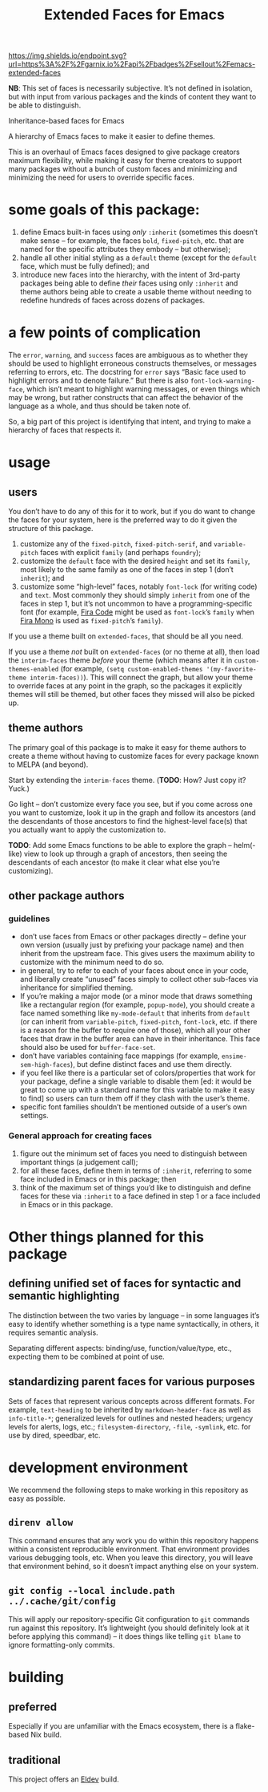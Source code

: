 #+title: Extended Faces for Emacs

#+ATTR_HTML: :alt built with garnix
[[https://garnix.io/repo/sellout/emacs-extended-faces][https://img.shields.io/endpoint.svg?url=https%3A%2F%2Fgarnix.io%2Fapi%2Fbadges%2Fsellout%2Femacs-extended-faces]]
#+ATTR_HTML: :alt Packaging status
[[https://repology.org/project/emacs:extended-faces/versions][https://repology.org/badge/tiny-repos/emacs:extended-faces.svg]]
#+ATTR_HTML: :alt Latest packaged versions
[[https://repology.org/project/emacs:extended-faces/versions][https://repology.org/badge/latest-versions/emacs:extended-faces.svg]]

*NB*: This set of faces is necessarily subjective. It’s not defined in isolation, but with input from various packages and the kinds of content they want to be able to distinguish.

Inheritance-based faces for Emacs

A hierarchy of Emacs faces to make it easier to define themes.

This is an overhaul of Emacs faces designed to give package creators maximum flexibility, while making it easy for theme creators to support many packages without a bunch of custom faces and minimizing and minimizing the need for users to override specific faces.

* some goals of this package:

1. define Emacs built-in faces using /only/ ~:inherit~ (sometimes this doesn’t make sense – for example, the faces ~bold~, ~fixed-pitch~, etc. that are named for the specific attributes they embody – but otherwise);
2. handle all other initial styling as a ~default~ theme (except for the ~default~ face, which must be fully defined); and
3. introduce new faces into the hierarchy, with the intent of 3rd-party packages being able to define /their/ faces using only ~:inherit~ and theme authors being able to create a usable theme without needing to redefine hundreds of faces across dozens of packages.

* a few points of complication

The ~error~, ~warning~, and ~success~ faces are ambiguous as to whether they should be used to highlight erroneous constructs themselves, or messages referring to errors, etc. The docstring for ~error~ says “Basic face used to highlight errors and to denote failure.” But there is also ~font-lock-warning-face~, which isn’t meant to highlight warning messages, or even things which may be wrong, but rather constructs that can affect the behavior of the language as a whole, and thus should be taken note of.

So, a big part of this project is identifying that intent, and trying to make a hierarchy of faces that respects it.

* usage

** users

You don’t have to do any of this for it to work, but if you do want to change the faces for your system, here is the preferred way to do it given the structure of this package.

1. customize any of the ~fixed-pitch~, ~fixed-pitch-serif~, and ~variable-pitch~ faces with explicit ~family~ (and perhaps ~foundry~);
2. customize the ~default~ face with the desired ~height~ and set its ~family~, most likely to the same family as one of the faces in step 1 (don’t ~inherit~); and
3. customize some “high-level” faces, notably ~font-lock~ (for writing code) and ~text~. Most commonly they should simply ~inherit~ from one of the faces in step 1, but it’s not uncommon to have a programming-specific font (for example, [[https://github.com/tonsky/FiraCode][Fira Code]] might be used as ~font-lock~​’s ~family~ when [[https://mozilla.github.io/Fira/][Fira Mono]] is used as ~fixed-pitch~​’s ~family~).

If you use a theme built on ~extended-faces~, that should be all you need.

If you use a theme /not/ built on ~extended-faces~ (or no theme at all), then load the ~interim-faces~ theme /before/ your theme (which means after it in ~custom-themes-enabled~ (for example, ~(setq custom-enabled-themes '(my-favorite-theme interim-faces))~). This will connect the graph, but allow your theme to override faces at any point in the graph, so the packages it explicitly themes will still be themed, but other faces they missed will also be picked up.

** theme authors

The primary goal of this package is to make it easy for theme authors to create a theme without having to customize faces for every package known to MELPA (and beyond).

Start by extending the ~interim-faces~ theme. (*TODO*: How? Just copy it? Yuck.)

Go light – don’t customize every face you see, but if you come across one you want to customize, look it up in the graph and follow its ancestors (and the descendants of those ancestors to find the highest-level face(s) that you actually want to apply the customization to.

*TODO*: Add some Emacs functions to be able to explore the graph – helm(-like) view to look up through a graph of ancestors, then seeing the descendants of each ancestor (to make it clear what else you’re customizing).

** other package authors

*** guidelines

- don’t use faces from Emacs or other packages directly – define your own version (usually just by prefixing your package name) and then inherit from the upstream face. This gives users the maximum ability to customize with the minimum need to do so.
- in general, try to refer to each of your faces about once in your code, and liberally create “unused” faces simply to collect other sub-faces via inheritance for simplified theming.
- If you’re making a major mode (or a minor mode that draws something like a rectangular region (for example, ~popup-mode~), you should create a face named something like ~my-mode-default~ that inherits from ~default~ (or can inherit from ~variable-pitch~, ~fixed-pitch~, ~font-lock~, etc. if there is a reason for the buffer to require one of those), which all your other faces that draw in the buffer area can have in their inheritance. This face should also be used for ~buffer-face-set~.
- don’t have variables containing face mappings (for example, ~ensime-sem-high-faces~), but define distinct faces and use them directly.
- if you feel like there is a particular set of colors/properties that work for your package, define a single variable to disable them [ed: it would be great to come up with a standard name for this variable to make it easy to find] so users can turn them off if they clash with the user’s theme.
- specific font families shouldn’t be mentioned outside of a user’s own settings.

*** General approach for creating faces

1. figure out the minimum set of faces you need to distinguish between important things (a judgement call);
2. for all these faces, define them in terms of ~:inherit~, referring to some face included in Emacs or in this package; then
3. think of the maximum set of things you’d like to distinguish and define faces for these via ~:inherit~ to a face defined in step 1 or a face included in Emacs or in this package.

* Other things planned for this package

** defining unified set of faces for syntactic and semantic highlighting

The distinction between the two varies by language – in some languages it’s easy to identify whether something is a type name syntactically, in others, it requires semantic analysis.

Separating different aspects: binding/use, function/value/type, etc., expecting them to be combined at point of use.

** standardizing parent faces for various purposes

Sets of faces that represent various concepts across different formats. For example, ~text-heading~ to be inherited by ~markdown-header-face~ as well as ~info-title-*~; generalized levels for outlines and nested headers; urgency levels for alerts, logs, etc.; ~filesystem-directory~, ~-file~, ~-symlink~, etc. for use by dired, speedbar, etc.

* development environment

We recommend the following steps to make working in this repository as easy as possible.

** ~direnv allow~

This command ensures that any work you do within this repository happens within a consistent reproducible environment. That environment provides various debugging tools, etc. When you leave this directory, you will leave that environment behind, so it doesn’t impact anything else on your system.

** ~git config --local include.path ../.cache/git/config~

This will apply our repository-specific Git configuration to ~git~ commands run against this repository. It’s lightweight (you should definitely look at it before applying this command) – it does things like telling ~git blame~ to ignore formatting-only commits.

* building

** preferred

Especially if you are unfamiliar with the Emacs ecosystem, there is a flake-based Nix build.

** traditional

This project offers an [[https://doublep.github.io/eldev/][Eldev]] build.
